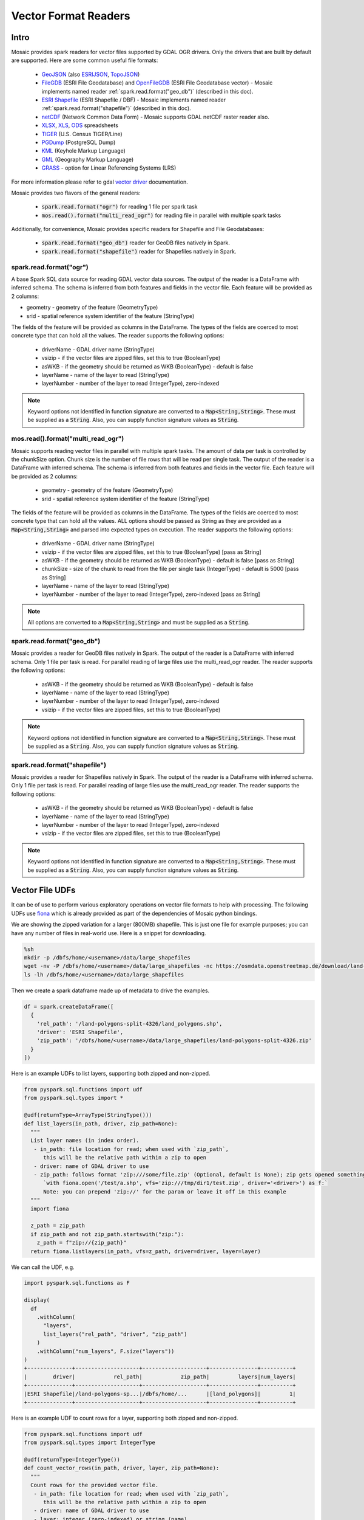 =====================
Vector Format Readers
=====================


Intro
################
Mosaic provides spark readers for vector files supported by GDAL OGR drivers.
Only the drivers that are built by default are supported.
Here are some common useful file formats:

    * `GeoJSON <https://gdal.org/drivers/vector/geojson.html>`_ (also `ESRIJSON <https://gdal.org/drivers/vector/esrijson.html>`_,
      `TopoJSON  <https://gdal.org/drivers/vector/topojson.html>`_)
    * `FileGDB <https://gdal.org/drivers/vector/filegdb.html>`_ (ESRI File Geodatabase) and `OpenFileGDB <https://gdal.org/drivers/vector/openfilegdb.html>`_ (ESRI File Geodatabase vector) - Mosaic implements named reader :ref:`spark.read.format("geo_db")` (described in this doc).
    * `ESRI Shapefile <https://gdal.org/drivers/vector/shapefile.html>`_ (ESRI Shapefile / DBF) - Mosaic implements named reader :ref:`spark.read.format("shapefile")` (described in this doc).
    * `netCDF <https://gdal.org/drivers/raster/netcdf.html>`_ (Network Common Data Form) - Mosaic supports GDAL netCDF raster reader also.
    * `XLSX <https://gdal.org/drivers/vector/xlsx.html>`_, `XLS <https://gdal.org/drivers/vector/xls.html>`_, `ODS <https://gdal.org/drivers/vector/ods.html>`_ spreadsheets
    * `TIGER <https://gdal.org/drivers/vector/tiger.html>`_ (U.S. Census TIGER/Line)
    * `PGDump <https://gdal.org/drivers/vector/pgdump.html>`_ (PostgreSQL Dump)
    * `KML <https://gdal.org/drivers/vector/kml.html>`_ (Keyhole Markup Language)
    * `GML <https://gdal.org/drivers/vector/gml.html>`_ (Geography Markup Language)
    * `GRASS <https://gdal.org/drivers/vector/grass.html>`_ - option for Linear Referencing Systems (LRS)

For more information please refer to gdal `vector driver <https://gdal.org/drivers/vector/index.html>`_ documentation.


Mosaic provides two flavors of the general readers:

    * :code:`spark.read.format("ogr")` for reading 1 file per spark task
    * :code:`mos.read().format("multi_read_ogr")` for reading file in parallel with multiple spark tasks

Additionally, for convenience, Mosaic provides specific readers for Shapefile and File Geodatabases:

    * :code:`spark.read.format("geo_db")` reader for GeoDB files natively in Spark.
    * :code:`spark.read.format("shapefile")` reader for Shapefiles natively in Spark.

spark.read.format("ogr")
*************************
A base Spark SQL data source for reading GDAL vector data sources.
The output of the reader is a DataFrame with inferred schema.
The schema is inferred from both features and fields in the vector file.
Each feature will be provided as 2 columns:

* geometry - geometry of the feature (GeometryType)
* srid - spatial reference system identifier of the feature (StringType)

The fields of the feature will be provided as columns in the DataFrame.
The types of the fields are coerced to most concrete type that can hold all the values.
The reader supports the following options:

    * driverName - GDAL driver name (StringType)
    * vsizip - if the vector files are zipped files, set this to true (BooleanType)
    * asWKB - if the geometry should be returned as WKB (BooleanType) - default is false
    * layerName - name of the layer to read (StringType)
    * layerNumber - number of the layer to read (IntegerType), zero-indexed


.. function:: spark.read.format("ogr").load(path)

    Loads a vector file and returns the result as a :class:`DataFrame`.

    :param path: the path of the vector file
    :type path: Column(StringType)
    :return: :class:`DataFrame`

    :example:

.. tabs::
   .. code-tab:: py

    df = spark.read.format("ogr")\
        .option("driverName", "GeoJSON")\
        .option("layerName", "points")\
        .option("asWKB", "false")\
        .load("file:///tmp/points.geojson")
    df.show()
    +--------------------+-------+-----+-----------------+-----------+
    |             field_1|field_2| ... |           geom_1|geom_1_srid|
    +--------------------+-------+-----+-----------------+-----------+
    |       "description"|      1| ... | POINT (1.0 1.0) |       4326|
    |       "description"|      2| ... | POINT (2.0 2.0) |       4326|
    |       "description"|      3| ... | POINT (3.0 3.0) |       4326|
    +--------------------+-------+-----+-----------------+-----------+

   .. code-tab:: scala

    val df = spark.read.format("ogr")
        .option("layerName", "points")
        .option("asWKB", "false")
        .load("file:///tmp/points.geojson")
    df.show()
    +--------------------+-------+-----+-----------------+-----------+
    |             field_1|field_2| ... |           geom_1|geom_1_srid|
    +--------------------+-------+-----+-----------------+-----------+
    |       "description"|      1| ... | POINT (1.0 1.0) |       4326|
    |       "description"|      2| ... | POINT (2.0 2.0) |       4326|
    |       "description"|      3| ... | POINT (3.0 3.0) |       4326|
    +--------------------+-------+-----+-----------------+-----------+

.. note::
    Keyword options not identified in function signature are converted to a :code:`Map<String,String>`.
    These must be supplied as a :code:`String`.
    Also, you can supply function signature values as :code:`String`.


mos.read().format("multi_read_ogr")
***********************************
Mosaic supports reading vector files in parallel with multiple spark tasks.
The amount of data per task is controlled by the chunkSize option.
Chunk size is the number of file rows that will be read per single task.
The output of the reader is a DataFrame with inferred schema.
The schema is inferred from both features and fields in the vector file.
Each feature will be provided as 2 columns:

    * geometry - geometry of the feature (GeometryType)
    * srid - spatial reference system identifier of the feature (StringType)

The fields of the feature will be provided as columns in the DataFrame.
The types of the fields are coerced to most concrete type that can hold all the values.
ALL options should be passed as String as they are provided as a :code:`Map<String,String>`
and parsed into expected types on execution. The reader supports the following options:

    * driverName - GDAL driver name (StringType)
    * vsizip - if the vector files are zipped files, set this to true (BooleanType) [pass as String]
    * asWKB - if the geometry should be returned as WKB (BooleanType) - default is false [pass as String]
    * chunkSize - size of the chunk to read from the file per single task (IntegerType) - default is 5000 [pass as String]
    * layerName - name of the layer to read (StringType)
    * layerNumber - number of the layer to read (IntegerType), zero-indexed [pass as String]


.. function:: mos.read().format("multi_read_ogr").load(path)

    Loads a vector file and returns the result as a :class:`DataFrame`.

    :param path: the path of the vector file
    :type path: Column(StringType)
    :return: :class:`DataFrame`

    :example:

.. tabs::
   .. code-tab:: py

    df = mos.read().format("multi_read_ogr")\
        .option("driverName", "GeoJSON")\
        .option("layerName", "points")\
        .option("asWKB", "false")\
        .load("file:///tmp/points.geojson")
    df.show()
    +--------------------+-------+-----+-----------------+-----------+
    |             field_1|field_2| ... |           geom_1|geom_1_srid|
    +--------------------+-------+-----+-----------------+-----------+
    |       "description"|      1| ... | POINT (1.0 1.0) |       4326|
    |       "description"|      2| ... | POINT (2.0 2.0) |       4326|
    |       "description"|      3| ... | POINT (3.0 3.0) |       4326|
    +--------------------+-------+-----+-----------------+-----------+

   .. code-tab:: scala

    val df = MosaicContext.read.format("multi_read_ogr")
        .option("layerName", "points")
        .option("asWKB", "false")
        .load("file:///tmp/points.geojson")
    df.show()
    +--------------------+-------+-----+-----------------+-----------+
    |             field_1|field_2| ... |           geom_1|geom_1_srid|
    +--------------------+-------+-----+-----------------+-----------+
    |       "description"|      1| ... | POINT (1.0 1.0) |       4326|
    |       "description"|      2| ... | POINT (2.0 2.0) |       4326|
    |       "description"|      3| ... | POINT (3.0 3.0) |       4326|
    +--------------------+-------+-----+-----------------+-----------+

.. note::
    All options are converted to a :code:`Map<String,String>` and must be supplied as a :code:`String`.


spark.read.format("geo_db")
*****************************
Mosaic provides a reader for GeoDB files natively in Spark.
The output of the reader is a DataFrame with inferred schema.
Only 1 file per task is read. For parallel reading of large files use the multi_read_ogr reader.
The reader supports the following options:

    * asWKB - if the geometry should be returned as WKB (BooleanType) - default is false
    * layerName - name of the layer to read (StringType)
    * layerNumber - number of the layer to read (IntegerType), zero-indexed
    * vsizip - if the vector files are zipped files, set this to true (BooleanType)

.. function:: spark.read.format("geo_db").load(path)

    Loads a GeoDB file and returns the result as a :class:`DataFrame`.

    :param path: the path of the GeoDB file
    :type path: Column(StringType)
    :return: :class:`DataFrame`

    :example:

.. tabs::
   .. code-tab:: py

    df = spark.read.format("geo_db")\
        .option("layerName", "points")\
        .option("asWKB", "false")\
        .load("file:///tmp/points.geodb")
    df.show()
    +--------------------+-------+-----+-----------------+-----------+
    |             field_1|field_2| ... |           geom_1|geom_1_srid|
    +--------------------+-------+-----+-----------------+-----------+
    |       "description"|      1| ... | POINT (1.0 1.0) |       4326|
    |       "description"|      2| ... | POINT (2.0 2.0) |       4326|
    |       "description"|      3| ... | POINT (3.0 3.0) |       4326|
    +--------------------+-------+-----+-----------------+-----------+

   .. code-tab:: scala

    val df = spark.read.format("geo_db")
        .option("layerName", "points")
        .option("asWKB", "false")
        .load("file:///tmp/points.geodb")
    df.show()
    +--------------------+-------+-----+-----------------+-----------+
    |             field_1|field_2| ... |           geom_1|geom_1_srid|
    +--------------------+-------+-----+-----------------+-----------+
    |       "description"|      1| ... | POINT (1.0 1.0) |       4326|
    |       "description"|      2| ... | POINT (2.0 2.0) |       4326|
    |       "description"|      3| ... | POINT (3.0 3.0) |       4326|
    +--------------------+-------+-----+-----------------+-----------+

.. note::
    Keyword options not identified in function signature are converted to a :code:`Map<String,String>`.
    These must be supplied as a :code:`String`.
    Also, you can supply function signature values as :code:`String`.


spark.read.format("shapefile")
********************************
Mosaic provides a reader for Shapefiles natively in Spark.
The output of the reader is a DataFrame with inferred schema.
Only 1 file per task is read. For parallel reading of large files use the multi_read_ogr reader.
The reader supports the following options:

    * asWKB - if the geometry should be returned as WKB (BooleanType) - default is false
    * layerName - name of the layer to read (StringType)
    * layerNumber - number of the layer to read (IntegerType), zero-indexed
    * vsizip - if the vector files are zipped files, set this to true (BooleanType)

.. function:: spark.read.format("shapefile").load(path)

    Loads a Shapefile and returns the result as a :class:`DataFrame`.

    :param path: the path of the Shapefile
    :type path: Column(StringType)
    :return: :class:`DataFrame`

    :example:

.. tabs::
   .. code-tab:: py

    df = spark.read.format("shapefile")\
        .option("layerName", "points")\
        .option("asWKB", "false")\
        .load("file:///tmp/points.shp")
    df.show()
    +--------------------+-------+-----+-----------------+-----------+
    |             field_1|field_2| ... |           geom_1|geom_1_srid|
    +--------------------+-------+-----+-----------------+-----------+
    |       "description"|      1| ... | POINT (1.0 1.0) |       4326|
    |       "description"|      2| ... | POINT (2.0 2.0) |       4326|
    |       "description"|      3| ... | POINT (3.0 3.0) |       4326|
    +--------------------+-------+-----+-----------------+-----------+

   .. code-tab:: scala

    val df = spark.read.format("shapefile")
        .option("layerName", "points")
        .option("asWKB", "false")
        .load("file:///tmp/points.shp")
    df.show()
    +--------------------+-------+-----+-----------------+-----------+
    |             field_1|field_2| ... |           geom_1|geom_1_srid|
    +--------------------+-------+-----+-----------------+-----------+
    |       "description"|      1| ... | POINT (1.0 1.0) |       4326|
    |       "description"|      2| ... | POINT (2.0 2.0) |       4326|
    |       "description"|      3| ... | POINT (3.0 3.0) |       4326|
    +--------------------+-------+-----+-----------------+-----------+

.. note::
    Keyword options not identified in function signature are converted to a :code:`Map<String,String>`.
    These must be supplied as a :code:`String`.
    Also, you can supply function signature values as :code:`String`.

Vector File UDFs
################

It can be of use to perform various exploratory operations on vector file formats to help with processing.
The following UDFs use `fiona <https://fiona.readthedocs.io/en/stable/index.html>`_ which is already provided
as part of the dependencies of Mosaic python bindings.

We are showing the zipped variation for a larger (800MB) shapefile.
This is just one file for example purposes; you can have any number of files in real-world use.
Here is a snippet for downloading.

.. code-block:: bash

    %sh
    mkdir -p /dbfs/home/<username>/data/large_shapefiles
    wget -nv -P /dbfs/home/<username>/data/large_shapefiles -nc https://osmdata.openstreetmap.de/download/land-polygons-split-4326.zip
    ls -lh /dbfs/home/<username>/data/large_shapefiles

Then we create a spark dataframe made up of metadata to drive the examples.

.. code-block:: py

    df = spark.createDataFrame([
      {
        'rel_path': '/land-polygons-split-4326/land_polygons.shp',
        'driver': 'ESRI Shapefile',
        'zip_path': '/dbfs/home/<username>/data/large_shapefiles/land-polygons-split-4326.zip'
      }
    ])

Here is an example UDFs to list layers, supporting both zipped and non-zipped.

.. code-block:: py

    from pyspark.sql.functions import udf
    from pyspark.sql.types import *

    @udf(returnType=ArrayType(StringType()))
    def list_layers(in_path, driver, zip_path=None):
      """
      List layer names (in index order).
       - in_path: file location for read; when used with `zip_path`,
          this will be the relative path within a zip to open
       - driver: name of GDAL driver to use
       - zip_path: follows format 'zip:///some/file.zip' (Optional, default is None); zip gets opened something like:
          `with fiona.open('/test/a.shp', vfs='zip:///tmp/dir1/test.zip', driver='<driver>') as f:`
          Note: you can prepend 'zip://' for the param or leave it off in this example
      """
      import fiona

      z_path = zip_path
      if zip_path and not zip_path.startswith("zip:"):
        z_path = f"zip://{zip_path}"
      return fiona.listlayers(in_path, vfs=z_path, driver=driver, layer=layer)

We can call the UDF, e.g.

.. code-block:: py

    import pyspark.sql.functions as F

    display(
      df
        .withColumn(
          "layers",
          list_layers("rel_path", "driver", "zip_path")
        )
        .withColumn("num_layers", F.size("layers"))
    )
    +--------------+--------------------+--------------------+---------------+----------+
    |        driver|            rel_path|            zip_path|         layers|num_layers|
    +--------------+--------------------+--------------------+---------------+----------+
    |ESRI Shapefile|/land-polygons-sp...|/dbfs/home/...      |[land_polygons]|         1|
    +--------------+--------------------+--------------------+---------------+----------+

Here is an example UDF to count rows for a layer, supporting both zipped and non-zipped.

.. code-block:: py

    from pyspark.sql.functions import udf
    from pyspark.sql.types import IntegerType

    @udf(returnType=IntegerType())
    def count_vector_rows(in_path, driver, layer, zip_path=None):
      """
      Count rows for the provided vector file.
       - in_path: file location for read; when used with `zip_path`,
          this will be the relative path within a zip to open
       - driver: name of GDAL driver to use
       - layer: integer (zero-indexed) or string (name)
       - zip_path: follows format 'zip:///some/file.zip' (Optional, default is None); zip gets opened something like:
          `with fiona.open('/test/a.shp', vfs='zip:///tmp/dir1/test.zip', driver='<driver>') as f:`
          Note: you can prepend 'zip://' for the param or leave it off in this example
      """
      import fiona

      cnt = 0
      z_path = zip_path
      if zip_path and not zip_path.startswith("zip:"):
        z_path = f"zip://{zip_path}"
      with fiona.open(in_path, vfs=zip_path, driver=driver, layer=layer) as in_file:
        for item in in_file:
          cnt += 1
      return cnt

We can call the UDF, e.g.

.. code-block:: py

    import pyspark.sql.functions as F

    display(
      df
        .withColumn(
          "row_cnt",
          count_vector_rows("rel_path", "driver", F.lit(0), "zip_path")
        )
    )
    +--------------+--------------------+--------------------+-------+
    |        driver|            rel_path|            zip_path|row_cnt|
    +--------------+--------------------+--------------------+-------+
    |ESRI Shapefile|/land-polygons-sp...|/dbfs/home/...      | 789972|
    +--------------+--------------------+--------------------+-------+


Here is an example UDF to get spark friendly schema for a layer, supporting both zipped and non-zipped.

.. code-block:: py

    from pyspark.sql.functions import udf
    from pyspark.sql.types import StringType

    @udf(returnType=StringType())
    def layer_schema(in_path, driver, layer, zip_path=None):
      """
      Get the schema for the provided vector file layer.
       - in_path: file location for read; when used with `zip_path`,
          this will be the relative path within a zip to open
       - driver: name of GDAL driver to use
       - layer: integer (zero-indexed) or string (name)
       - zip_path: follows format 'zip:///some/file.zip' (Optional, default is None); zip gets opened something like:
          `with fiona.open('/test/a.shp', vfs='zip:///tmp/dir1/test.zip', driver='<driver>') as f:`
          Note: you can prepend 'zip://' for the param or leave it off in this example
      Returns layer schema json as string
      """
      import fiona
      import json

      cnt = 0
      z_path = zip_path
      if zip_path and not zip_path.startswith("zip:"):
        z_path = f"zip://{zip_path}"
      with fiona.open(in_path, vfs=z_path, driver=driver, layer=layer) as in_file:
        return json.dumps(in_file.schema.copy())

We can call the UDF, e.g.

.. code-block:: py

    import pyspark.sql.functions as F

    display(
      df
        .withColumn(
          "layer_schema",
          layer_schema("rel_path", "driver", F.lit(0), "zip_path")
        )
    )
    +--------------+--------------------+--------------------+--------------------+
    |        driver|            rel_path|            zip_path|        layer_schema|
    +--------------+--------------------+--------------------+--------------------+
    |ESRI Shapefile|/land-polygons-sp...|/dbfs/home/...      |{"properties": {"...|
    +--------------+--------------------+--------------------+--------------------+

Also, it can be useful to standardize collections of zipped vector formats to ensure all are individually zipped to work
with the provided APIs.

.. note::
    Option `vsizip` in the Mosaic GDAL APIs (different API than the above fiona UDF examples) is for individually zipped
    vector files (.e.g File Geodatabase or Shapefile), not collections. If you end up with mixed or unclear zipped files,
    you can test them with a UDF such as shown below.

Here is an example UDF to test for zip of zips.
In this example, we can use :code:`zip_path` from :code:`df` because we left "zip://" out of the name.

.. code-block:: py

    from pyspark.sql.functions import udf
    from pyspark.sql.types import BooleanType

    @udf(returnType=BooleanType())
    def test_double_zip(path):
      """
      Tests whether a zip contains zips, which is not supported by
      Mosaic GDAL APIs.
       - path: to check
      Returns boolean
      """
      import zipfile

      try:
        with zipfile.ZipFile(path, mode="r") as zip:
          for f in zip.namelist():
            if f.lower().endswith(".zip"):
              return True
          return False
      except:
        return False

We can call the UDF, e.g.

.. code-block:: py

    display(
      df
        .withColumn(
          "is_double_zip",
          test_double_zip("zip_path")
        )
    )
    +--------------------+-------------+
    |            zip_path|is_double_zip|
    +--------------------+-------------+
    |/dbfs/home/mjohns...|        false|
    +--------------------+-------------+

Though not shown here, you can then handle unzipping the "double" zips that return `True` by extending
:code:`test_double_zip` UDF to perform unzips (with a provided out_dir) or through an additional UDF, e.g. using ZipFile
`extractall <https://docs.python.org/3/library/zipfile.html#zipfile.ZipFile.extractall>`_ function.